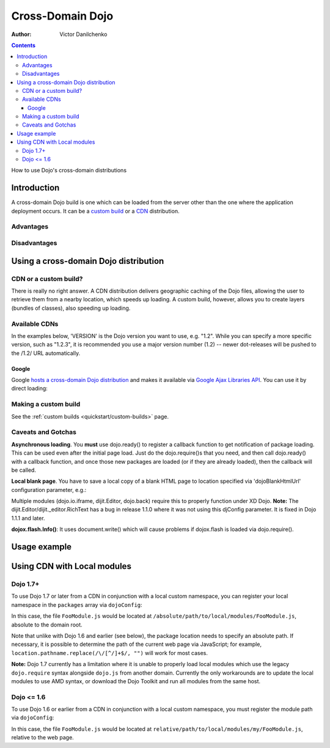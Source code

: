 .. _quickstart/cross-domain:

=================
Cross-Domain Dojo
=================

:Author: Victor Danilchenko

.. contents ::
   :depth: 4

How to use Dojo's cross-domain distributions

Introduction
============

A cross-domain Dojo build is one which can be loaded from the server other than the one where the application deployment occurs. It can be a `custom build <quickstart/custom-builds>`_ or a `CDN <http://en.wikipedia.org/wiki/Content_Delivery_Network>`_ distribution.

Advantages
----------

Disadvantages
-------------

Using a cross-domain Dojo distribution
======================================
CDN or a custom build?
----------------------
There is really no right answer. A CDN distribution delivers geographic caching of the Dojo files, allowing the user to retrieve them from a nearby location, which speeds up loading. A custom build, however, allows you to create layers (bundles of classes), also speeding up loading.

Available CDNs
--------------
In the examples below, 'VERSION' is the Dojo version you want to use, e.g. "1.2". While you can specify a more specific version, such as "1.2.3", it is recommended you use a major version number (1.2) -- newer dot-releases will be pushed to the /1.2/ URL automatically.

Google
~~~~~~
Google `hosts a cross-domain Dojo distribution <http://code.google.com/apis/ajaxlibs/documentation/#dojo>`_ and makes it available via `Google Ajax Libraries API <http://code.google.com/apis/ajaxlibs/>`_. You can use it by direct loading:

.. html ::

  <script src="http://ajax.googleapis.com/ajax/libs/dojo/VERSION/dojo/dojo.js"></script>


Making a custom build
---------------------
See the :ref:`custom builds <quickstart/custom-builds>` page.


Caveats and Gotchas
-------------------
**Asynchronous loading**. You **must** use dojo.ready() to register a callback function to get notification of package loading. This can be used even after the initial page load. Just do the dojo.require()s that you need, and then call dojo.ready() with a callback function, and once those new packages are loaded (or if they are already loaded), then the callback will be called.

**Local blank page**. You have to save a local copy of a blank HTML page to location specified via 'dojoBlankHtmlUrl' configuration parameter, e.g.:

.. html ::

  <script type="text/javascript">
    var dojoConfig = {
      dojoBlankHtmlUrl = '/blank.html'
    };
  </script>

Multiple modules (dojo.io.iframe, dijit.Editor, dojo.back) require this to properly function under XD Dojo. **Note:** The dijit.Editor/dijit._editor.RichText has a bug in release 1.1.0 where it was not using this djConfig parameter. It is fixed in Dojo 1.1.1 and later.

**dojox.flash.Info()**: It uses document.write() which will cause problems if dojox.flash is loaded via dojo.require().

Usage example
=============

.. html ::

  <link rel="stylesheet" href="http://ajax.googleapis.com/ajax/libs/dojo/1.2/dijit/themes/tundra/tundra.css" />
  <script>
      var dojoConfig = {
          parseOnLoad = true,
          dojoBlankHtmlUrl = '/blank.html'
      };
  </script>
  <script src="http://ajax.googleapis.com/ajax/libs/dojo/1.7.1/dojo/dojo.js"></script>
  <script>
      function loader(){
          dojo.require("dijit.Editor");
          dojo.ready(callback);
      }

      function callback(){
          new dijit.Editor({}, dojo.byId("editorNode"));
      }

      dojo.ready(loader);
  </script>

  <div id="editorNode" class="tundra">Hello, world!</div>

Using CDN with Local modules
============================

Dojo 1.7+
---------

To use Dojo 1.7 or later from a CDN in conjunction with a local custom namespace, you can register your local namespace
in the ``packages`` array via ``dojoConfig``:

.. html ::

    <script type="text/javascript">
        var dojoConfig = {
            async: true,
            packages: [
                {
                    name: "my",
                    location: "/absolute/path/to/local/modules"
                }
            ]
        };
    </script>
    
    <!-- Bootstrap Dojo From Google's CDN -->
    <script
        src="http://ajax.googleapis.com/ajax/libs/dojo/1.7.1/dojo/dojo.js">
    </script>

    <script>
        require(["my/FooModule"], function(FooModule){
            // ...
        });
    </script>

In this case, the file ``FooModule.js`` would be located at ``/absolute/path/to/local/modules/FooModule.js``,
absolute to the domain root.

Note that unlike with Dojo 1.6 and earlier (see below), the package location needs to specify an absolute path.
If necessary, it is possible to determine the path of the current web page via JavaScript; for example,
``location.pathname.replace(/\/[^/]+$/, "")`` will work for most cases.

**Note:** Dojo 1.7 currently has a limitation where it is unable to properly load local modules which use the legacy
``dojo.require`` syntax alongside ``dojo.js`` from another domain.  Currently the only workarounds are to update
the local modules to use AMD syntax, or download the Dojo Toolkit and run all modules from the same host.

Dojo <= 1.6
-----------

To use Dojo 1.6 or earlier from a CDN in conjunction with a local custom namespace, you must register the module path
via ``dojoConfig``:

.. html ::
  
    <script>
        var dojoConfig = {
            baseUrl: "./",
            modulePaths: { my: "relative/path/to/local/modules" }
        };
    </script>
    
    <!-- Bootstrap Dojo From Google's CDN -->
    <script
        src="http://ajax.googleapis.com/ajax/libs/dojo/1.6.1/dojo/dojo.xd.js">
    </script>

    <script>
        dojo.require("my.FooModule");
        // ...
    </script>


In this case, the file ``FooModule.js`` would be located at ``relative/path/to/local/modules/my/FooModule.js``,
relative to the web page.
